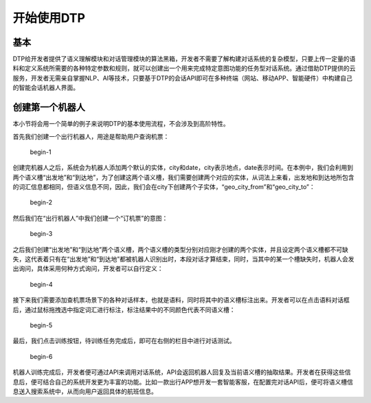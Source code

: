 开始使用DTP
===========

基本
----

DTP给开发者提供了语义理解模块和对话管理模块的算法黑箱，开发者不需要了解构建对话系统的复杂模型，只要上传一定量的语料和定义系统所需要的各种特定参数和规则，就可以创建出一个用来完成特定意图功能的任务型对话系统。通过借助DTP提供的云服务，开发者无需亲自掌握NLP、AI等技术，只要基于DTP的会话API即可在多种终端（网站、移动APP、智能硬件）中构建自己的智能会话机器人界面。

创建第一个机器人
----------------

本小节将会用一个简单的例子来说明DTP的基本使用流程，不会涉及到高阶特性。

首先我们创建一个出行机器人，用途是帮助用户查询机票：

.. figure:: https://dtp.oss-cn-beijing.aliyuncs.com/imgs/begin-1.png
   :alt: begin-1

   begin-1

创建完机器人之后，系统会为机器人添加两个默认的实体，city和date，city表示地点，date表示时间。在本例中，我们会利用到两个语义槽“出发地”和“到达地”，为了创建这两个语义槽，我们需要创建两个对应的实体，从词法上来看，出发地和到达地所包含的词汇信息都相同，但语义信息不同，因此，我们会在city下创建两个子实体，“geo_city_from”和“geo_city_to”：

.. figure:: https://dtp.oss-cn-beijing.aliyuncs.com/imgs/begin-2.png
   :alt: begin-2

   begin-2

然后我们在“出行机器人”中我们创建一个“订机票”的意图：

.. figure:: https://dtp.oss-cn-beijing.aliyuncs.com/imgs/begin-3.png
   :alt: begin-3

   begin-3

之后我们创建“出发地”和“到达地”两个语义槽，两个语义槽的类型分别对应刚才创建的两个实体，并且设定两个语义槽都不可缺失，这代表着只有在“出发地”和“到达地”都被机器人识别出时，本段对话才算结束，同时，当其中的某一个槽缺失时，机器人会发出询问，具体采用何种方式询问，开发者可以自行定义：

.. figure:: https://dtp.oss-cn-beijing.aliyuncs.com/imgs/begin-4.png
   :alt: begin-4

   begin-4

接下来我们需要添加查机票场景下的各种对话样本，也就是语料，同时将其中的语义槽标注出来。开发者可以在点击语料对话框后，通过鼠标拖拽选中指定词汇进行标注，标注结果中的不同颜色代表不同语义槽：

.. figure:: https://dtp.oss-cn-beijing.aliyuncs.com/imgs/begin-5.png
   :alt: begin-5

   begin-5

最后，我们点击训练按钮，待训练任务完成后，即可在右侧的栏目中进行对话测试。

.. figure:: https://dtp.oss-cn-beijing.aliyuncs.com/imgs/begin-6.png
   :alt: begin-6

   begin-6

机器人训练完成后，开发者便可通过API来调用对话系统，API会返回机器人回复及当前语义槽的抽取结果。开发者在获得这些信息后，便可结合自己的系统开发更为丰富的功能。比如一款出行APP想开发一套智能客服，在配置完对话API后，便可将语义槽信息送入搜索系统中，从而向用户返回具体的航班信息。

